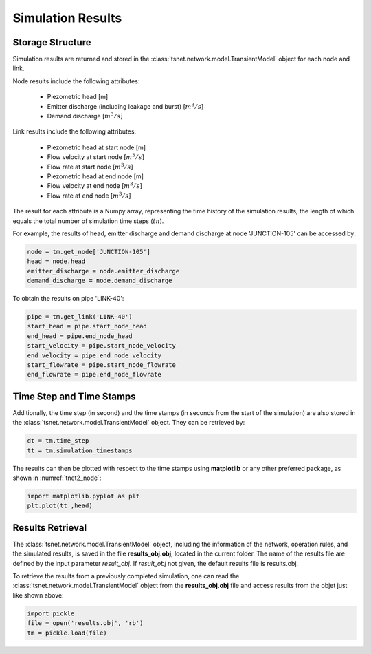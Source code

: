 ====================
Simulation Results
====================

Storage Structure
-----------------

Simulation results are returned and stored in the
:class:`tsnet.network.model.TransientModel` object for each node and link.

Node results include the following attributes:

    - Piezometric head [m]
    - Emitter discharge (including leakage and burst) [:math:`m^3/s`]
    - Demand discharge [:math:`m^3/s`]

Link results include the following attributes:

    - Piezometric head at start node [m]
    - Flow velocity at start node [:math:`m^3/s`]
    - Flow rate at start node [:math:`m^3/s`]
    - Piezometric head at end node [m]
    - Flow velocity at end node [:math:`m^3/s`]
    - Flow rate at end node [:math:`m^3/s`]


The result for each attribute is a Numpy array, representing the time
history of the simulation results, the length of
which equals the total number of simulation time steps (:math:`tn`).

For example, the results of head, emitter discharge and demand discharge
at node 'JUNCTION-105' can be accessed by:

.. code:: python

  node = tm.get_node['JUNCTION-105']
  head = node.head
  emitter_discharge = node.emitter_discharge
  demand_discharge = node.demand_discharge

To obtain the results on pipe 'LINK-40':

.. code:: python

  pipe = tm.get_link('LINK-40')
  start_head = pipe.start_node_head
  end_head = pipe.end_node_head
  start_velocity = pipe.start_node_velocity
  end_velocity = pipe.end_node_velocity
  start_flowrate = pipe.start_node_flowrate
  end_flowrate = pipe.end_node_flowrate


Time Step and Time Stamps
-------------------------

Additionally, the time step (in second) and the time stamps (in seconds
from the start of the simulation) are also stored in the
:class:`tsnet.network.model.TransientModel` object. They can be retrieved
by:

.. code:: python

    dt = tm.time_step
    tt = tm.simulation_timestamps

The results can then be plotted with respect to the time stamps using
**matplotlib** or any other preferred package, as shown in :numref:`tnet2_node`:

.. code:: python

    import matplotlib.pyplot as plt
    plt.plot(tt ,head)

.. _tnet2_node:
.. figure:: figures/tnet2_node.png
   :width: 600
   :alt: tnet2_node

Results Retrieval
------------------

The :class:`tsnet.network.model.TransientModel` object, including
the information of the network, operation rules, and the simulated results,
is saved in the file **results_obj.obj**, located in the current folder.
The name of the results file are defined by the input parameter `result_obj`.
If `result_obj` not given, the default results file is results.obj.

To retrieve the results from a previously completed simulation,
one can read the :class:`tsnet.network.model.TransientModel` object
from the **results_obj.obj** file and access results from the objet
just like shown above:

.. code:: python

    import pickle
    file = open('results.obj', 'rb')
    tm = pickle.load(file)
